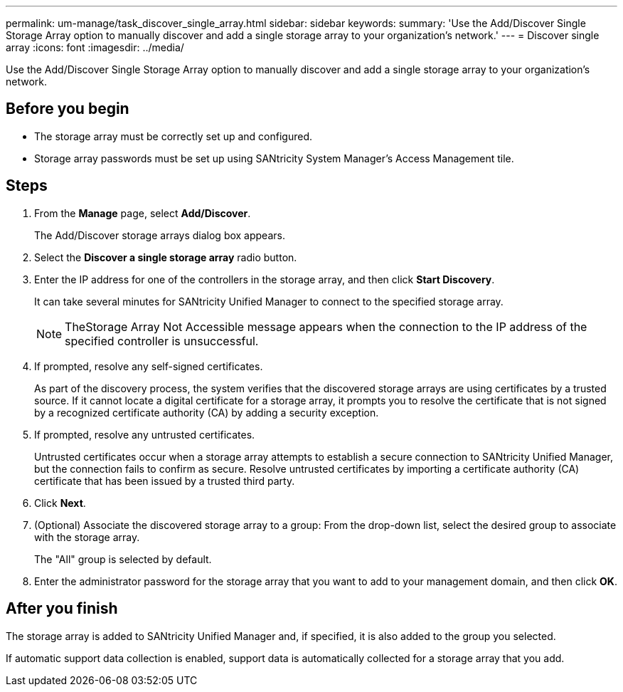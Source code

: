 ---
permalink: um-manage/task_discover_single_array.html
sidebar: sidebar
keywords: 
summary: 'Use the Add/Discover Single Storage Array option to manually discover and add a single storage array to your organization’s network.'
---
= Discover single array
:icons: font
:imagesdir: ../media/

[.lead]
Use the Add/Discover Single Storage Array option to manually discover and add a single storage array to your organization's network.

== Before you begin

* The storage array must be correctly set up and configured.
* Storage array passwords must be set up using SANtricity System Manager's Access Management tile.

== Steps

. From the *Manage* page, select *Add/Discover*.
+
The Add/Discover storage arrays dialog box appears.

. Select the *Discover a single storage array* radio button.
. Enter the IP address for one of the controllers in the storage array, and then click *Start Discovery*.
+
It can take several minutes for SANtricity Unified Manager to connect to the specified storage array.
+
[NOTE]
====
TheStorage Array Not Accessible message appears when the connection to the IP address of the specified controller is unsuccessful.
====

. If prompted, resolve any self-signed certificates.
+
As part of the discovery process, the system verifies that the discovered storage arrays are using certificates by a trusted source. If it cannot locate a digital certificate for a storage array, it prompts you to resolve the certificate that is not signed by a recognized certificate authority (CA) by adding a security exception.

. If prompted, resolve any untrusted certificates.
+
Untrusted certificates occur when a storage array attempts to establish a secure connection to SANtricity Unified Manager, but the connection fails to confirm as secure. Resolve untrusted certificates by importing a certificate authority (CA) certificate that has been issued by a trusted third party.

. Click *Next*.
. (Optional) Associate the discovered storage array to a group: From the drop-down list, select the desired group to associate with the storage array.
+
The "All" group is selected by default.

. Enter the administrator password for the storage array that you want to add to your management domain, and then click *OK*.

== After you finish

The storage array is added to SANtricity Unified Manager and, if specified, it is also added to the group you selected.

If automatic support data collection is enabled, support data is automatically collected for a storage array that you add.
